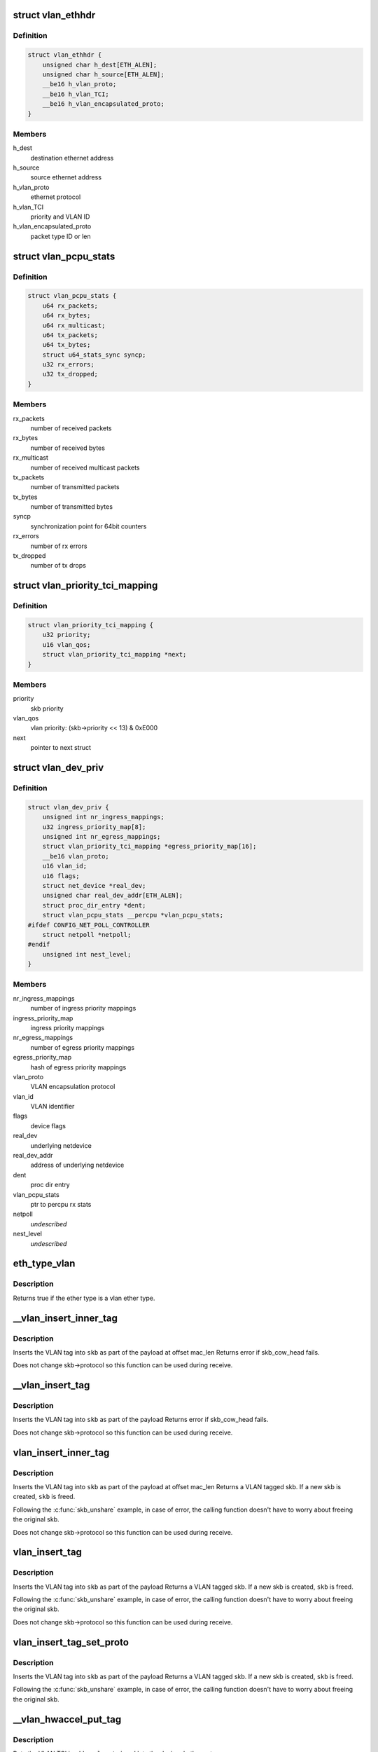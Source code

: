 .. -*- coding: utf-8; mode: rst -*-
.. src-file: include/linux/if_vlan.h

.. _`vlan_ethhdr`:

struct vlan_ethhdr
==================

.. c:type:: struct vlan_ethhdr

    vlan ethernet header (ethhdr + vlan_hdr)

.. _`vlan_ethhdr.definition`:

Definition
----------

.. code-block:: c

    struct vlan_ethhdr {
        unsigned char h_dest[ETH_ALEN];
        unsigned char h_source[ETH_ALEN];
        __be16 h_vlan_proto;
        __be16 h_vlan_TCI;
        __be16 h_vlan_encapsulated_proto;
    }

.. _`vlan_ethhdr.members`:

Members
-------

h_dest
    destination ethernet address

h_source
    source ethernet address

h_vlan_proto
    ethernet protocol

h_vlan_TCI
    priority and VLAN ID

h_vlan_encapsulated_proto
    packet type ID or len

.. _`vlan_pcpu_stats`:

struct vlan_pcpu_stats
======================

.. c:type:: struct vlan_pcpu_stats

    VLAN percpu rx/tx stats

.. _`vlan_pcpu_stats.definition`:

Definition
----------

.. code-block:: c

    struct vlan_pcpu_stats {
        u64 rx_packets;
        u64 rx_bytes;
        u64 rx_multicast;
        u64 tx_packets;
        u64 tx_bytes;
        struct u64_stats_sync syncp;
        u32 rx_errors;
        u32 tx_dropped;
    }

.. _`vlan_pcpu_stats.members`:

Members
-------

rx_packets
    number of received packets

rx_bytes
    number of received bytes

rx_multicast
    number of received multicast packets

tx_packets
    number of transmitted packets

tx_bytes
    number of transmitted bytes

syncp
    synchronization point for 64bit counters

rx_errors
    number of rx errors

tx_dropped
    number of tx drops

.. _`vlan_priority_tci_mapping`:

struct vlan_priority_tci_mapping
================================

.. c:type:: struct vlan_priority_tci_mapping

    vlan egress priority mappings

.. _`vlan_priority_tci_mapping.definition`:

Definition
----------

.. code-block:: c

    struct vlan_priority_tci_mapping {
        u32 priority;
        u16 vlan_qos;
        struct vlan_priority_tci_mapping *next;
    }

.. _`vlan_priority_tci_mapping.members`:

Members
-------

priority
    skb priority

vlan_qos
    vlan priority: (skb->priority << 13) & 0xE000

next
    pointer to next struct

.. _`vlan_dev_priv`:

struct vlan_dev_priv
====================

.. c:type:: struct vlan_dev_priv

    VLAN private device data

.. _`vlan_dev_priv.definition`:

Definition
----------

.. code-block:: c

    struct vlan_dev_priv {
        unsigned int nr_ingress_mappings;
        u32 ingress_priority_map[8];
        unsigned int nr_egress_mappings;
        struct vlan_priority_tci_mapping *egress_priority_map[16];
        __be16 vlan_proto;
        u16 vlan_id;
        u16 flags;
        struct net_device *real_dev;
        unsigned char real_dev_addr[ETH_ALEN];
        struct proc_dir_entry *dent;
        struct vlan_pcpu_stats __percpu *vlan_pcpu_stats;
    #ifdef CONFIG_NET_POLL_CONTROLLER
        struct netpoll *netpoll;
    #endif
        unsigned int nest_level;
    }

.. _`vlan_dev_priv.members`:

Members
-------

nr_ingress_mappings
    number of ingress priority mappings

ingress_priority_map
    ingress priority mappings

nr_egress_mappings
    number of egress priority mappings

egress_priority_map
    hash of egress priority mappings

vlan_proto
    VLAN encapsulation protocol

vlan_id
    VLAN identifier

flags
    device flags

real_dev
    underlying netdevice

real_dev_addr
    address of underlying netdevice

dent
    proc dir entry

vlan_pcpu_stats
    ptr to percpu rx stats

netpoll
    *undescribed*

nest_level
    *undescribed*

.. _`eth_type_vlan`:

eth_type_vlan
=============

.. c:function:: bool eth_type_vlan(__be16 ethertype)

    check for valid vlan ether type.

    :param ethertype:
        ether type to check
    :type ethertype: __be16

.. _`eth_type_vlan.description`:

Description
-----------

Returns true if the ether type is a vlan ether type.

.. _`__vlan_insert_inner_tag`:

\__vlan_insert_inner_tag
========================

.. c:function:: int __vlan_insert_inner_tag(struct sk_buff *skb, __be16 vlan_proto, u16 vlan_tci, unsigned int mac_len)

    inner VLAN tag inserting

    :param skb:
        skbuff to tag
    :type skb: struct sk_buff \*

    :param vlan_proto:
        VLAN encapsulation protocol
    :type vlan_proto: __be16

    :param vlan_tci:
        VLAN TCI to insert
    :type vlan_tci: u16

    :param mac_len:
        MAC header length including outer vlan headers
    :type mac_len: unsigned int

.. _`__vlan_insert_inner_tag.description`:

Description
-----------

Inserts the VLAN tag into \ ``skb``\  as part of the payload at offset mac_len
Returns error if skb_cow_head fails.

Does not change skb->protocol so this function can be used during receive.

.. _`__vlan_insert_tag`:

\__vlan_insert_tag
==================

.. c:function:: int __vlan_insert_tag(struct sk_buff *skb, __be16 vlan_proto, u16 vlan_tci)

    regular VLAN tag inserting

    :param skb:
        skbuff to tag
    :type skb: struct sk_buff \*

    :param vlan_proto:
        VLAN encapsulation protocol
    :type vlan_proto: __be16

    :param vlan_tci:
        VLAN TCI to insert
    :type vlan_tci: u16

.. _`__vlan_insert_tag.description`:

Description
-----------

Inserts the VLAN tag into \ ``skb``\  as part of the payload
Returns error if skb_cow_head fails.

Does not change skb->protocol so this function can be used during receive.

.. _`vlan_insert_inner_tag`:

vlan_insert_inner_tag
=====================

.. c:function:: struct sk_buff *vlan_insert_inner_tag(struct sk_buff *skb, __be16 vlan_proto, u16 vlan_tci, unsigned int mac_len)

    inner VLAN tag inserting

    :param skb:
        skbuff to tag
    :type skb: struct sk_buff \*

    :param vlan_proto:
        VLAN encapsulation protocol
    :type vlan_proto: __be16

    :param vlan_tci:
        VLAN TCI to insert
    :type vlan_tci: u16

    :param mac_len:
        MAC header length including outer vlan headers
    :type mac_len: unsigned int

.. _`vlan_insert_inner_tag.description`:

Description
-----------

Inserts the VLAN tag into \ ``skb``\  as part of the payload at offset mac_len
Returns a VLAN tagged skb. If a new skb is created, \ ``skb``\  is freed.

Following the \ :c:func:`skb_unshare`\  example, in case of error, the calling function
doesn't have to worry about freeing the original skb.

Does not change skb->protocol so this function can be used during receive.

.. _`vlan_insert_tag`:

vlan_insert_tag
===============

.. c:function:: struct sk_buff *vlan_insert_tag(struct sk_buff *skb, __be16 vlan_proto, u16 vlan_tci)

    regular VLAN tag inserting

    :param skb:
        skbuff to tag
    :type skb: struct sk_buff \*

    :param vlan_proto:
        VLAN encapsulation protocol
    :type vlan_proto: __be16

    :param vlan_tci:
        VLAN TCI to insert
    :type vlan_tci: u16

.. _`vlan_insert_tag.description`:

Description
-----------

Inserts the VLAN tag into \ ``skb``\  as part of the payload
Returns a VLAN tagged skb. If a new skb is created, \ ``skb``\  is freed.

Following the \ :c:func:`skb_unshare`\  example, in case of error, the calling function
doesn't have to worry about freeing the original skb.

Does not change skb->protocol so this function can be used during receive.

.. _`vlan_insert_tag_set_proto`:

vlan_insert_tag_set_proto
=========================

.. c:function:: struct sk_buff *vlan_insert_tag_set_proto(struct sk_buff *skb, __be16 vlan_proto, u16 vlan_tci)

    regular VLAN tag inserting

    :param skb:
        skbuff to tag
    :type skb: struct sk_buff \*

    :param vlan_proto:
        VLAN encapsulation protocol
    :type vlan_proto: __be16

    :param vlan_tci:
        VLAN TCI to insert
    :type vlan_tci: u16

.. _`vlan_insert_tag_set_proto.description`:

Description
-----------

Inserts the VLAN tag into \ ``skb``\  as part of the payload
Returns a VLAN tagged skb. If a new skb is created, \ ``skb``\  is freed.

Following the \ :c:func:`skb_unshare`\  example, in case of error, the calling function
doesn't have to worry about freeing the original skb.

.. _`__vlan_hwaccel_put_tag`:

\__vlan_hwaccel_put_tag
=======================

.. c:function:: void __vlan_hwaccel_put_tag(struct sk_buff *skb, __be16 vlan_proto, u16 vlan_tci)

    hardware accelerated VLAN inserting

    :param skb:
        skbuff to tag
    :type skb: struct sk_buff \*

    :param vlan_proto:
        VLAN encapsulation protocol
    :type vlan_proto: __be16

    :param vlan_tci:
        VLAN TCI to insert
    :type vlan_tci: u16

.. _`__vlan_hwaccel_put_tag.description`:

Description
-----------

Puts the VLAN TCI in \ ``skb->vlan_tci``\  and lets the device do the rest

.. _`__vlan_get_tag`:

\__vlan_get_tag
===============

.. c:function:: int __vlan_get_tag(const struct sk_buff *skb, u16 *vlan_tci)

    get the VLAN ID that is part of the payload

    :param skb:
        skbuff to query
    :type skb: const struct sk_buff \*

    :param vlan_tci:
        buffer to store value
    :type vlan_tci: u16 \*

.. _`__vlan_get_tag.description`:

Description
-----------

Returns error if the skb is not of VLAN type

.. _`__vlan_hwaccel_get_tag`:

\__vlan_hwaccel_get_tag
=======================

.. c:function:: int __vlan_hwaccel_get_tag(const struct sk_buff *skb, u16 *vlan_tci)

    get the VLAN ID that is in \ ``skb->cb``\ []

    :param skb:
        skbuff to query
    :type skb: const struct sk_buff \*

    :param vlan_tci:
        buffer to store value
    :type vlan_tci: u16 \*

.. _`__vlan_hwaccel_get_tag.description`:

Description
-----------

Returns error if \ ``skb->vlan_tci``\  is not set correctly

.. _`vlan_get_tag`:

vlan_get_tag
============

.. c:function:: int vlan_get_tag(const struct sk_buff *skb, u16 *vlan_tci)

    get the VLAN ID from the skb

    :param skb:
        skbuff to query
    :type skb: const struct sk_buff \*

    :param vlan_tci:
        buffer to store value
    :type vlan_tci: u16 \*

.. _`vlan_get_tag.description`:

Description
-----------

Returns error if the skb is not VLAN tagged

.. _`__vlan_get_protocol`:

\__vlan_get_protocol
====================

.. c:function:: __be16 __vlan_get_protocol(struct sk_buff *skb, __be16 type, int *depth)

    get protocol EtherType.

    :param skb:
        skbuff to query
    :type skb: struct sk_buff \*

    :param type:
        first vlan protocol
    :type type: __be16

    :param depth:
        buffer to store length of eth and vlan tags in bytes
    :type depth: int \*

.. _`__vlan_get_protocol.description`:

Description
-----------

Returns the EtherType of the packet, regardless of whether it is
vlan encapsulated (normal or hardware accelerated) or not.

.. _`vlan_get_protocol`:

vlan_get_protocol
=================

.. c:function:: __be16 vlan_get_protocol(struct sk_buff *skb)

    get protocol EtherType.

    :param skb:
        skbuff to query
    :type skb: struct sk_buff \*

.. _`vlan_get_protocol.description`:

Description
-----------

Returns the EtherType of the packet, regardless of whether it is
vlan encapsulated (normal or hardware accelerated) or not.

.. _`skb_vlan_tagged`:

skb_vlan_tagged
===============

.. c:function:: bool skb_vlan_tagged(const struct sk_buff *skb)

    check if skb is vlan tagged.

    :param skb:
        skbuff to query
    :type skb: const struct sk_buff \*

.. _`skb_vlan_tagged.description`:

Description
-----------

Returns true if the skb is tagged, regardless of whether it is hardware
accelerated or not.

.. _`skb_vlan_tagged_multi`:

skb_vlan_tagged_multi
=====================

.. c:function:: bool skb_vlan_tagged_multi(struct sk_buff *skb)

    check if skb is vlan tagged with multiple headers.

    :param skb:
        skbuff to query
    :type skb: struct sk_buff \*

.. _`skb_vlan_tagged_multi.description`:

Description
-----------

Returns true if the skb is tagged with multiple vlan headers, regardless
of whether it is hardware accelerated or not.

.. _`vlan_features_check`:

vlan_features_check
===================

.. c:function:: netdev_features_t vlan_features_check(struct sk_buff *skb, netdev_features_t features)

    drop unsafe features for skb with multiple tags.

    :param skb:
        skbuff to query
    :type skb: struct sk_buff \*

    :param features:
        features to be checked
    :type features: netdev_features_t

.. _`vlan_features_check.description`:

Description
-----------

Returns features without unsafe ones if the skb has multiple tags.

.. _`compare_vlan_header`:

compare_vlan_header
===================

.. c:function:: unsigned long compare_vlan_header(const struct vlan_hdr *h1, const struct vlan_hdr *h2)

    Compare two vlan headers

    :param h1:
        Pointer to vlan header
    :type h1: const struct vlan_hdr \*

    :param h2:
        Pointer to vlan header
    :type h2: const struct vlan_hdr \*

.. _`compare_vlan_header.description`:

Description
-----------

Compare two vlan headers, returns 0 if equal.

Please note that alignment of h1 & h2 are only guaranteed to be 16 bits.

.. This file was automatic generated / don't edit.

